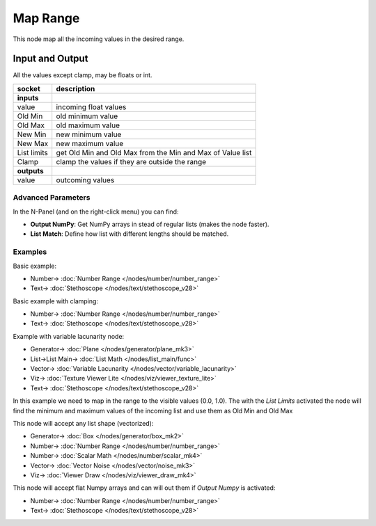 Map Range
=========

.. image:: https://user-images.githubusercontent.com/14288520/189152416-91fa5117-b41f-45f1-a9b1-18af806c62a9.png
  :target: https://user-images.githubusercontent.com/14288520/189152416-91fa5117-b41f-45f1-a9b1-18af806c62a9.png

This node map all the incoming values in the desired range.

Input and Output
^^^^^^^^^^^^^^^^
All the values except clamp, may be floats or int.

+-------------------+-------------------------------+
| socket            | description                   |
+===================+===============================+
| **inputs**        |                               |
+-------------------+-------------------------------+
| value             | incoming float values         |
+-------------------+-------------------------------+
| Old Min           | old minimum value             |
+-------------------+-------------------------------+
| Old Max           | old maximum value             |
+-------------------+-------------------------------+
| New Min           | new minimum value             |
+-------------------+-------------------------------+
| New Max           | new maximum value             |
+-------------------+-------------------------------+
| List limits       | get Old Min and Old Max from  |
|                   | the Min and Max of Value list |
+-------------------+-------------------------------+
| Clamp             | clamp the values if they are  |
|                   | outside the range             |
+-------------------+-------------------------------+
| **outputs**       |                               |
+-------------------+-------------------------------+
| value             | outcoming values              |
+-------------------+-------------------------------+

Advanced Parameters
-------------------

In the N-Panel (and on the right-click menu) you can find:

* **Output NumPy**: Get NumPy arrays in stead of regular lists (makes the node faster).
* **List Match**: Define how list with different lengths should be matched.


Examples
--------

Basic example:

.. image:: https://raw.githubusercontent.com/vicdoval/sverchok/docs_images/images_for_docs/number/Range%20Map/map_range_sverchok_example_1.png
    :target: https://raw.githubusercontent.com/vicdoval/sverchok/docs_images/images_for_docs/number/Range%20Map/map_range_sverchok_example_1.png

* Number-> :doc:`Number Range </nodes/number/number_range>`
* Text-> :doc:`Stethoscope </nodes/text/stethoscope_v28>`

Basic example with clamping:

.. image:: https://raw.githubusercontent.com/vicdoval/sverchok/docs_images/images_for_docs/number/Range%20Map/map_range_sverchok_example_2.png
    :target: https://raw.githubusercontent.com/vicdoval/sverchok/docs_images/images_for_docs/number/Range%20Map/map_range_sverchok_example_2.png

* Number-> :doc:`Number Range </nodes/number/number_range>`
* Text-> :doc:`Stethoscope </nodes/text/stethoscope_v28>`

Example with variable lacunarity node:

.. image:: https://raw.githubusercontent.com/vicdoval/sverchok/docs_images/images_for_docs/number/Range%20Map/map_range_sverchok_example_3.png
    :target: https://raw.githubusercontent.com/vicdoval/sverchok/docs_images/images_for_docs/number/Range%20Map/map_range_sverchok_example_3.png

* Generator-> :doc:`Plane </nodes/generator/plane_mk3>`
* List->List Main-> :doc:`List Math </nodes/list_main/func>`
* Vector-> :doc:`Variable Lacunarity </nodes/vector/variable_lacunarity>`
* Viz-> :doc:`Texture Viewer Lite </nodes/viz/viewer_texture_lite>`
* Text-> :doc:`Stethoscope </nodes/text/stethoscope_v28>`

In this example we need to map in the range to the visible values (0.0, 1.0).
The with the *List Limits* activated the node will find the minimum and maximum values of the incoming list and use them as Old Min and Old Max

This node will accept any list shape (vectorized):

.. image:: https://raw.githubusercontent.com/vicdoval/sverchok/docs_images/images_for_docs/number/Range%20Map/map_range_sverchok_example_4.png
    :target: https://raw.githubusercontent.com/vicdoval/sverchok/docs_images/images_for_docs/number/Range%20Map/map_range_sverchok_example_4.png

* Generator-> :doc:`Box </nodes/generator/box_mk2>`
* Number-> :doc:`Number Range </nodes/number/number_range>`
* Number-> :doc:`Scalar Math </nodes/number/scalar_mk4>`
* Vector-> :doc:`Vector Noise </nodes/vector/noise_mk3>`
* Viz-> :doc:`Viewer Draw </nodes/viz/viewer_draw_mk4>`

This node will accept flat Numpy arrays and can will out them if *Output Numpy* is activated:

.. image:: https://raw.githubusercontent.com/vicdoval/sverchok/docs_images/images_for_docs/number/Range%20Map/map_range_sverchok_example_5.png
    :target: https://raw.githubusercontent.com/vicdoval/sverchok/docs_images/images_for_docs/number/Range%20Map/map_range_sverchok_example_5.png

* Number-> :doc:`Number Range </nodes/number/number_range>`
* Text-> :doc:`Stethoscope </nodes/text/stethoscope_v28>`
